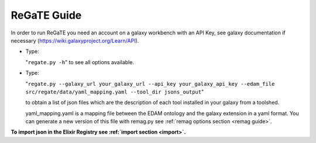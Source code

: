 .. ReGaTE Registration of Galaxy Tools in Elixir
 Authors: Olivia Doppelt-Azeroual, Fabien Mareuil
 ReGate is distributed under the terms of the GNU General Public License (GPLv2). 
 See the COPYING file for details.
 ReGaTE documentation master file, created by sphinx-quickstart
   
.. _regate guide:


************
ReGaTE Guide
************


In order to run ReGaTE you need an account on a galaxy workbench with an API Key, see galaxy documentation if necessary (https://wiki.galaxyproject.org/Learn/API).

* Type:

  "``regate.py -h``"
  to see all options available.

* Type:

  "``regate.py --galaxy_url your_galaxy_url --api_key your_galaxy_api_key --edam_file src/regate/data/yaml_mapping.yaml --tool_dir jsons_output``"
  
  to obtain a list of json files which are the description of each tool installed in your galaxy from a toolshed.
  
  yaml_mapping.yaml is a mapping file between the EDAM ontology and the galaxy extension in a yaml format. You can generate a new version of this file with remag.py see :ref:`remag options section <remag guide>`.
  
**To import json in the Elixir Registry see :ref:`import section <import>`.**
